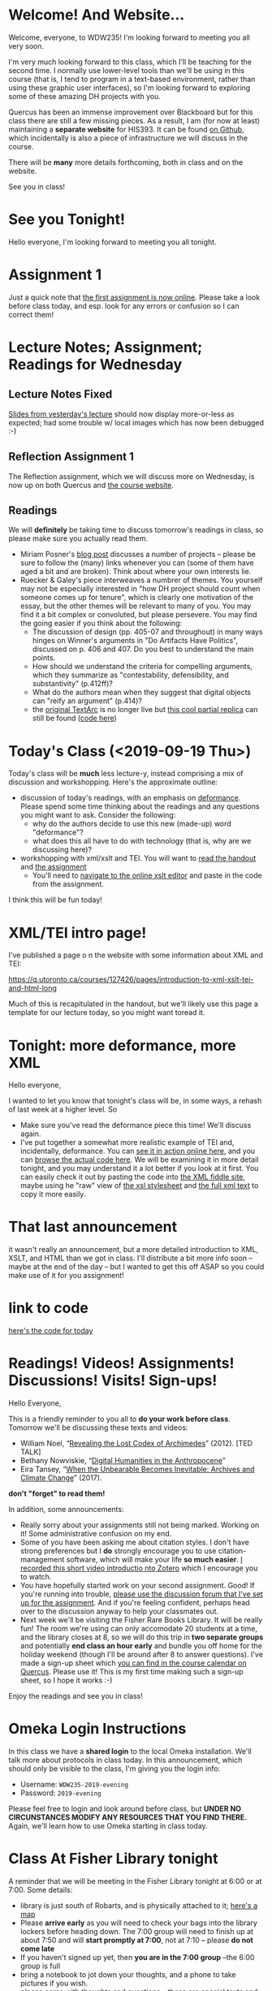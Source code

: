 #+MACRO: ts (eval(mwp-get-ts+7  'org-mwp-classtimes-calibrate 2))
#+STARTUP: customtime
#+ORG_LMS_COURSEID: 127426
#+ORG_LMS_SECTION: announcement

* Welcome! And Website...
:PROPERTIES:
:ORG_LMS_ANNOUNCEMENT_ID: 299852
:ORG_LMS_ANNOUNCEMENT_URL: https://q.utoronto.ca/courses/99251/discussion_topics/299852
:ORG_LMS_POSTED_AT: 2019-05-05T17:56:42Z
:END:

Welcome, everyone, to WDW235! I'm looking forward to meeting you all very soon. 

I'm very much looking forward to this class, which I'll be teaching for the second time. I normally use lower-level tools than we'll be using in this course (that is, I tend to program in a text-based environment, rather than using these graphic user interfaces), so I'm looking forward to exploring some of these amazing DH projects with you. 

Quercus has been an immense improvement over Blackboard but for this class there are still a few missing pieces.  As a result, I am (for now at least) maintaining a *separate website* for HIS393. It can be found [[https://digitalhistory.github.io/wdw235/][on Github]], which incidentally is also a piece of infrastructure we will discuss in the course. 

There will be *many* more details forthcoming, both in class and on the website.  

See you in class!
 
* See you Tonight!
Hello everyone, I'm looking forward to meeting you all tonight.  

* Assignment 1
:PROPERTIES:
:ORG_LMS_ANNOUNCEMENT_ID: 374399
:ORG_LMS_ANNOUNCEMENT_URL: https://q.utoronto.ca/courses/127426/discussion_topics/374399
:ORG_LMS_POSTED_AT: 2019-09-12T14:18:57Z
:END:
Just a quick note that [[https://q.utoronto.ca/courses/127426/assignments/221044][the first assignment is now online]].  Please take a look before class today, and esp. look for any errors or confusion so I can correct them! 

* Lecture Notes; Assignment; Readings for Wednesday
:PROPERTIES:
:ORG_LMS_ANNOUNCEMENT_ID: 301087
:ORG_LMS_ANNOUNCEMENT_URL: https://q.utoronto.ca/courses/99251/discussion_topics/301087
:ORG_LMS_POSTED_AT: 2019-05-07T13:46:52Z
:END:
** Lecture Notes Fixed
 [[https://digitalhistory.github.io/wdw235/slides/01-intro][Slides from yesterday's lecture]] should now display more-or-less as expected; had some trouble w/ local images which has now been debugged :-) 

** Reflection Assignment 1
The Reflection assignment, which we will discuss more on Wednesday, is now up on both Quercus and [[https://digitalhistory.github.io/wdw235/assignment/][the course website]]. 

** Readings
We will *definitely* be taking time to discuss tomorrow's readings in class, so please make sure you actually read them.
- Miriam Posner's [[http://miriamposner.com/blog/how-did-they-make-that/][blog post]] discusses a number of projects -- please be sure to follow the (many) links whenever you can (some of them have aged a bit and are broken). Think about where your own interests lie.
- Ruecker & Galey's piece interweaves a numbrer of themes.  You yourself may not be especially interested in "how DH project should count when someone comes up for tenure", which is clearly one motivation of the essay, but the other themes will be relevant to many of you. You may find it a bit complex or convoluted, but please persevere.  You may find the going easier if you think about the following:
  - The discussion of design (pp. 405-07 and throughout) in many ways hinges on Winner's arguments in "Do Artifacts Have Politics", discussed on p. 406 and 407. Do you best to understand the main points. 
  - How should we understand the criteria for compelling arguments, which they summarize as "contestability, defensibility, and substantivity" (p.412ff)?
  - What do the authors mean when they suggest that digital objects can "reify an argument" (p.414)?
  - the [[http://www.textarc.org/PrintEditions.html][original TextArc]] is no longer live but [[http://vallandingham.me/textarc/][this cool partial replica]] can still be found ([[https://github.com/vlandham/textarc][code here]]) 

* Today's Class (<2019-09-19 Thu>)
:PROPERTIES:
:ORG_LMS_ANNOUNCEMENT_ID: 384861
:ORG_LMS_ANNOUNCEMENT_URL: https://q.utoronto.ca/courses/127426/discussion_topics/384861
:ORG_LMS_POSTED_AT: 2019-09-19T22:11:42Z
:END:

Today's class will be *much* less lecture-y, instead comprising a mix of discussion and workshopping.  Here's the approximate outline:

- discussion of today's readings, with an emphasis on [[http://muse.jhu.edu.myaccess.library.utoronto.ca/article/24448][deformance]]. Please spend some time thinking about the readings and any questions you might want to ask.  Consider the following:
  - why do the authors decide to use this new (made-up) word "deformance"?
  - what does this all have to do with technology (that is, why are we discussing here)? 
- workshopping with xml/xslt and TEI.  You will want to [[https://q.utoronto.ca/files/3647726/download?download_frd=1][read the handout]] and [[https://q.utoronto.ca/courses/99251/assignments/171001][the assignment]]
  - You'll need to [[http://fiddle.frameless.io/][navigate to the online xslt editor]] and paste in the code from the assignment.  

I think this will be fun today!   

* XML/TEI intro page!
I've published a page o n the website with some information about XML and TEI:

https://q.utoronto.ca/courses/127426/pages/introduction-to-xml-xslt-tei-and-html-long

Much of this is recapitulated in the handout, but we'll likely use this page a template for our lecture today, so you might want toread it. 

* Tonight: more deformance, more XML
:PROPERTIES:
:ORG_LMS_ANNOUNCEMENT_ID: 393585
:ORG_LMS_ANNOUNCEMENT_URL: https://q.utoronto.ca/courses/127426/discussion_topics/393585
:ORG_LMS_POSTED_AT: 2019-09-26T17:56:32Z
:END:

Hello everyone,

I wanted to let you know that tonight's class will be, in some ways, a rehash of last week at a higher level.  So 

- Make sure you've read the deformance piece this time! We'll discuss again. 
- I've put together a somewhat more realistic example of TEI and, incidentally, deformance.  You can [[https://titaniumbones.github.io/xslt-example/rj/rom-act2.xml][see it in action online here]], and you can [[https://github.com/titaniumbones/xslt-example/tree/master/rj][browse the actual code here]]. We will be  examining it in more detail tonight, and you may understand it a lot better if you look at it first. You can easily check it out by pasting the code into [[http://fiddle.frameless.io/][the XML fiddle site]], maybe using he "raw" view of [[https://raw.githubusercontent.com/titaniumbones/xslt-example/master/rj/rom-trans.xsl][the xsl stylesheet]] and [[https://raw.githubusercontent.com/titaniumbones/xslt-example/master/rj/rom-act2.xml][the full xml text]] to copy it more easily.  

* That last announcement
:PROPERTIES:
:ORG_LMS_ANNOUNCEMENT_ID: 305537
:ORG_LMS_ANNOUNCEMENT_URL: https://q.utoronto.ca/courses/99251/discussion_topics/305537
:ORG_LMS_POSTED_AT: 2019-05-16T15:45:23Z
:END:

it wasn't really an announcement, but a more detailed introduction to XML, XSLT, and HTML than we got in class. I'll distribute a bit more info soon -- maybe at the end of the day -- but I wanted to get this off ASAP so you could make use of it for you assignment!

* link to code
:PROPERTIES:
:ORG_LMS_ANNOUNCEMENT_ID: 305014
:ORG_LMS_ANNOUNCEMENT_URL: https://q.utoronto.ca/courses/99251/discussion_topics/305014
:ORG_LMS_POSTED_AT: 2019-05-15T16:09:25Z
:END:
[[https://hackmd.io/s/Bk0KFnYnE][here's the code for today]]

* Readings! Videos! Assignments! Discussions! Visits! Sign-ups!
:PROPERTIES:
:ORG_LMS_ANNOUNCEMENT_ID: 400809
:ORG_LMS_ANNOUNCEMENT_URL: https://q.utoronto.ca/courses/127426/discussion_topics/400809
:ORG_LMS_POSTED_AT: 2019-10-03T13:17:45Z
:END:
Hello Everyone,

This is a friendly reminder to you all to *do your work before class*. Tomorrow we'll be discussing these texts and videos: 
- William Noel, “[[http://www.ted.com/talks/william_noel_revealing_the_lost_codex_of_archimedes][Revealing the Lost Codex of Archimedes]]” (2012). [TED TALK]
- Bethany Nowviskie, “[[http://nowviskie.org/2014/anthropocene/][Digital Humanities in the Anthropocene]]”
- Eira Tansey, “[[http://eiratansey.com/2017/05/16/fierce-urgencies-2017/][When the Unbearable Becomes Inevitable: Archives and Climate Change]]” (2017).

*don't "forget" to read them!*

In addition, some announcements: 
- Really sorry about your assignments still not being marked.  Working on it! Some administrative confusion on my end.
- Some of you have been asking me about citation styles. I don't have strong preferences but I *do* strongly encourage you to use citation-management software, which will make your life *so much easier*. [[https://youtu.be/-hUxgC4EX2s][I recorded this short video introductio nto Zotero]] which I encourage you to watch.  
- You have hopefully started work on your second assignment. Good! If you're running into trouble, [[https://q.utoronto.ca/courses/127426/discussion_topics/400319][please use the discussion forum that I've set up for the assignment]]. And if you're feeling confident, perhaps head over to the discussion anyway to help your classmates out.
- Next week we'll be visiting the Fisher Rare Books Library. It will be really fun! The room we're using can only accomodate 20 students at a time, and the library closes at 8, so we will do this trip in *two separate groups* and potentially *end class an hour early* and bundle you off home for the holiday weekend (though I'll be around after 8 to answer questions). I've made a sign-up sheet which [[https://q.utoronto.ca/calendar?include_contexts=course_127426#view_name=week&view_start=2019-10-06][you can find in the course calendar on Quercus]]. Please use it! This is my first time making such a sign-up sheet, so I hope it works :-)

Enjoy the readings and see you in class!


* Omeka Login Instructions
:PROPERTIES:
:ORG_LMS_ANNOUNCEMENT_ID: 400788
:ORG_LMS_ANNOUNCEMENT_URL: https://q.utoronto.ca/courses/127426/discussion_topics/400788
:ORG_LMS_POSTED_AT: 2019-10-03T12:51:19Z
:END:
In this class we have a *shared login* to the local Omeka installation.  We'll talk more about protocols in class today. In this announcement, which should only be visible to the class, I'm giving you the login info: 

- Username: ~WDW235-2019-evening~
- Password: ~2019-evening~

Please feel free to login and look around before class, but *UNDER NO CIRCUNSTANCES MODIFY ANY RESOURCES THAT YOU FIND THERE.* Again, we'll learn how to use Omeka starting in class today. 

* Class *At Fisher Library* tonight
:PROPERTIES:
:ORG_LMS_ANNOUNCEMENT_ID: nil
:ORG_LMS_ANNOUNCEMENT_URL: nil
:ORG_LMS_POSTED_AT: nil
:END:

A reminder that we will be meeting in the Fisher Library tonight at 6:00 or at 7:00.  Some details:

- library is just south of Robarts, and is physically attached to it; [[https://www.google.com/maps?ll=43.664082,-79.398985&z=14&t=m&hl=en&gl=US&mapclient=embed&q=Thomas+Fisher+Rare+Book+Library+120+St+George+St+Toronto,+ON+M5S+1A5+Canada][here's a map]]
- Please *arrive early* as you will need to check your bags into the library lockers before heading down.  The 7:00 group will need to finish up at about 7:50 and will *start promptly at 7:00*, not at 7:10 -- please *do not come late*
- If you haven't signed up yet, then *you are in the 7:00 group* --the 6:00 group is full
- bring a notebook to jot down your thoughts, and a phone to take pictures if you wish.
- please come with thoughts and questions -- these are special texts and it's a real privilege to see them. Show your appreciation to the library by engaging thoughtfully and actively.

See you there, either at 6 or at 7!

* Consultation Sign-ups!
:PROPERTIES:
:ORG_LMS_ANNOUNCEMENT_ID: 418506
:ORG_LMS_ANNOUNCEMENT_URL: https://q.utoronto.ca/courses/127426/discussion_topics/418506
:ORG_LMS_POSTED_AT: 2019-10-22T12:16:13Z
:END:
Not sure whether I announced formally that consultation signups have been live since Friday.  Follow [[http://tuftsedtech.screenstepslive.com/s/18992/m/73355/l/810722-student-how-do-i-sign-up-for-an-appointment-group][these instructionsss]] to be sure that you have the course calendar activated in Quercus, and then please sign up -- only a few ooof you have done so so far, and the due date is coming up. 

* Tonight's Class; assignments (<2019-10-24 Thu>)
Remember that we Have a visit tonight form *Prof. Alexandra Bolintineanu*, who teaches the day class. She will be with us for about 30-45 minutes at the beginning of class. It will be important for you to have *browsed extensively* in the  [[https://samizdatcollections.library.utoronto.ca/][Project for the Study of Dissidence and Samizdat]]. You should know what "Samizdat" means and hopefully have some *questions* for Prof. B. about her presentation. Afterwards we will talk a bit more about Omeka and we'll take the last hour as time to make progress on your presentations.

I have finally handed back assignment 1, as I believe all of you are aware. I had hoped to be a bit further with Assignment 2 than I am; it will certainly be several days before I can get it back to you. I've read about a quarter of your papers so far and I'm pretty pleased with what you've done! 

If you skipped your appointment with me today... Don't do that again! 

See you this afternoon.

* Class *in Robarts* tonight
:PROPERTIES:
:ORG_LMS_ANNOUNCEMENT_ID: 440683
:ORG_LMS_ANNOUNCEMENT_URL: https://q.utoronto.ca/courses/127426/discussion_topics/440683
:ORG_LMS_POSTED_AT: 2019-11-14T02:24:27Z
:END:
Hello everyone! Welcome back! 

This week we have the first of two sequential -- and exciting -- workshops with Maps and Data Librarian [[https://onesearch.library.utoronto.ca/library-staff/26187/kelly-schultz][Kelly Schulz]].  This week's workshop is on data cleaning; you can see [[http://maps.library.utoronto.ca/workshops/OpenRefine/][the materials online here]], though our workshop won't follow this outline precisely.

Please arrive at Robarts Library *promptly* at 6:00PM. We'll be using the classroom on the 4th floor of Robarts, and the easiest way to get there wil lbe to take the escalator to the 4th floor; at the top of the escalator you'll see a whiteboard with an arrow pointing the way in. 

I'll look forward to seeing you all there -- please don't neglect to come!
* I forgot to send this out!
:PROPERTIES:
:ORG_LMS_ANNOUNCEMENT_ID: 448308
:ORG_LMS_ANNOUNCEMENT_URL: https://q.utoronto.ca/courses/127426/discussion_topics/448308
:ORG_LMS_POSTED_AT: 2019-11-21T21:38:03Z
:END:
Remember! We're meeting in Robarts again tonight! See you there!!
* Short Assignment 3 finally up!!
:PROPERTIES:
:ORG_LMS_ANNOUNCEMENT_ID: 448404
:ORG_LMS_ANNOUNCEMENT_URL: https://q.utoronto.ca/courses/127426/discussion_topics/448404
:ORG_LMS_POSTED_AT: 2019-11-21T23:23:09Z
:END:

Due a week from today.  link: 

https://q.utoronto.ca/courses/123949/assignments/250828
* Final Class!
:PROPERTIES:
:ORG_LMS_ANNOUNCEMENT_ID: 453935
:ORG_LMS_ANNOUNCEMENT_URL: https://q.utoronto.ca/courses/127426/discussion_topics/453935
:ORG_LMS_POSTED_AT: 2019-11-28T01:21:02Z
:END:
See you all tomorrow night for the last class of the year. I have fulfilled my promise to bake, but I'm counting on all of you as well!

Please take a quick look at your marks. If you see something that seems wrong -- e.g., if you have a 0 on an assignment but are sure that you handed it in -- please get in touch right away. I believe everything that has been handed in has now been marked.  

A few more remarks to follow soon. 
* Final Assignment Clarification
:PROPERTIES:
:ORG_LMS_ANNOUNCEMENT_ID: 457885
:ORG_LMS_ANNOUNCEMENT_URL: https://q.utoronto.ca/courses/127426/discussion_topics/457885
:ORG_LMS_POSTED_AT: 2019-12-02T19:15:50Z
:END:

Several of you have asked about the word count for the final assignment. My apologies for not clarifying this sooner.  As you'll recall, the assignment asks you to write at least 4 exhibit sections, ~introduction~, ~book~, ~context~, and ~insights~, and to include a ~works cited~ section. 

Each of those written sections (so, not ~works cited~) should be a minimum of 250-300 words, but *at least 1* of those sections should be substantially longer & represent sustained engagement with the text and the issues it raises (probably this will be ~context~ or ~insights~, or both, or an extra sectio nthat you add at your own discretion). I'm not able to give an exact word count because the main grading criteria will revolve not around length, but instead around *real engagement with an issue that matters.* So as you work, you should be focused as much as possible on that fundamental question -- "Have I explored an issue that I care about to an extent that I find satisfying?".

I hope this helps somewhat!
* Exhibits back online
:PROPERTIES:
:ORG_LMS_ANNOUNCEMENT_ID: 458632
:ORG_LMS_ANNOUNCEMENT_URL: https://q.utoronto.ca/courses/127426/discussion_topics/458632
:ORG_LMS_POSTED_AT: 2019-12-03T08:49:18Z
:END:

Several of you noticed that the exhibits suddenly disappeared from omeka yesterday afternoon. They appear to have been restored after an unexpected upgrade was triggered.  I believe everything is back to normal now. 
* Office Hours Today
As I've told several of you, I'm planning to be in my office today from 12-2.  
* Tomorrow's class -- PLEASE READ (also: Ref 1 assignment)
:PROPERTIES:
:ORG_LMS_ANNOUNCEMENT_ID: 307088
:ORG_LMS_ANNOUNCEMENT_URL: https://q.utoronto.ca/courses/99251/discussion_topics/307088
:ORG_LMS_POSTED_AT: 2019-05-22T00:03:58Z
:END:
I hope you all enjoyed your holiday weekend!

Tomorrow's class is *special* -- instead of meeting in our usual place we have the [[https://digitalhistory.github.io/wdw235/syllabus/syllabus/#6--data-openrefine][OpenRefine workshop]] in the [[https://mdl.library.utoronto.ca/][Map and Data Library]] on the 5th Floor of Robarts. Please make an effort to be on time; I'll be there before 10 to help you find the classroom.  

Please take a look at the [[https://q.utoronto.ca/courses/99251/files/folder/Handouts?preview=3670640][Workshop Handout]] before class tomorrow! You shouln't need to actually do the downloads unless you plan to work on your own computer, but it might be fun to do a bit of work in advance. 

I've also returned your reflection 1 -- I hope! -- please let me know if there are any issues.  

* Lost Charger?
:PROPERTIES:
:ORG_LMS_ANNOUNCEMENT_ID: 317646
:ORG_LMS_ANNOUNCEMENT_URL: https://q.utoronto.ca/courses/99251/discussion_topics/317646
:ORG_LMS_POSTED_AT: 2019-06-12T13:28:11Z
:END:

Hello everyone, I got this note Monday evening from a student i nanother class. I'm hoping this turns out to belong to one of you!

----------------

Hello Prof. Price,

I hope this email finds you well. 

Today (June 10th) I was working in the computer lab SS561, and found a charger cord. I saw on the front door that you teach the class that takes place in this lab earlier today (WDW235H1), so I thought it is possible that one of your students left this item behind. I hope you can reach out to your students and inquire if anyone left a charger behind - if someone thinks it is theirs, maybe have them email me with details about the charger (colour, type of device it is for, etc) so I can confirm ownership and get this item back to its rightful owner.

Best wishes,

Hila 

* Do the Reading Please!
:PROPERTIES:
:ORG_LMS_ANNOUNCEMENT_ID: 428707
:ORG_LMS_ANNOUNCEMENT_URL: https://q.utoronto.ca/courses/127426/discussion_topics/428707
:ORG_LMS_POSTED_AT: 2019-10-31T15:59:27Z
:END:
At *minimum*, please read the Drucker reading that is o n the syllabus for today: http://www.digitalhumanities.org/dhq/vol/5/1/000091/000091.html -- I hope we can discuss some of the ideas there.  


It's Hallowe'en! come in costume if you like!

* More about Drucker
:PROPERTIES:
:ORG_LMS_ANNOUNCEMENT_ID: 429203
:ORG_LMS_ANNOUNCEMENT_URL: https://q.utoronto.ca/courses/127426/discussion_topics/429203
:ORG_LMS_POSTED_AT: 2019-10-31T21:30:58Z
:END:

Come prepared especially to discuss especially and at least figures 1,2,7,14,17.  See you soon! 

Hoping to give you back your papers before then but need to stadardize the marks properly first.

* Proposal Clarifications: What's due tomorrow
:PROPERTIES:
:ORG_LMS_ANNOUNCEMENT_ID: 428788
:ORG_LMS_ANNOUNCEMENT_URL: https://q.utoronto.ca/courses/127426/discussion_topics/428788
:ORG_LMS_POSTED_AT: 2019-10-31T16:35:50Z
:END:
I think perhaps it doesn't appear to be completely clear what is due tomorrow; I reproduce here the instructions from the main assignment, which hopefully are clearer in isolation: 


1. A proposal describing, in 200 words or fewer, the object whose story you plan to tell: what it is; why it was banned, by whom, and in what historical context; and how you plan to shape your exhibit. *Due <2019-11-01 Fri>*

2. An annotated bibliography ([[http://advice.writing.utoronto.ca/types-of-writing/annotated-bibliography/]]) that contains: links to and descriptions of at least 3 things for your collection; references to and summaries of at least 3 *scholarly* sources (scholarly print books, scholarly journal articles, scholarly encyclopedia entries). *Due <2019-11-01 Fri>*

I hope that helps!!

* Notes for Today's class
:PROPERTIES:
:ORG_LMS_ANNOUNCEMENT_ID: 312501
:ORG_LMS_ANNOUNCEMENT_URL: https://q.utoronto.ca/courses/99251/discussion_topics/312501
:ORG_LMS_POSTED_AT: 2019-06-05T13:19:21Z
:END:

Oops, had hoped to write a more fulsome note but looks like I'm out of time. I've uploaded [[https://q.utoronto.ca/courses/99251/files/folder/Data%20visualization%20Files][a number of files to quercus for today's class]]. Exactly what they're for wil lbecome more evident later, I hope. 

Meanwhile, I have uploaded our texts to voyant tools to save you the trouble -- you can access them here: 
- [[https://voyant-tools.org/?corpus=f1e498d87d80d31a08eddee6087498a9][Les Mis as Corpus]]
- [[https://voyant-tools.org/?corpus=3850b9072e252c0284a555d978538a07][Frankenstein as Corpus]]
- [[https://voyant-tools.org/?corpus=263abefb0bb190230f8003e5ac16f5b8][Lady Susan as Corpus]]

* Late for office hours
:PROPERTIES:
:ORG_LMS_ANNOUNCEMENT_ID: 458925
:ORG_LMS_ANNOUNCEMENT_URL: https://q.utoronto.ca/courses/127426/discussion_topics/458925
:ORG_LMS_POSTED_AT: 2019-12-03T16:42:33Z
:END:

I'm sorry, I'm a bit late for office hours today due to an illness in my household. I should be there by 1220 at the latest.

* Handing in final assignment
:PROPERTIES:
:ORG_LMS_ANNOUNCEMENT_ID: 459069
:ORG_LMS_ANNOUNCEMENT_URL: https://q.utoronto.ca/courses/127426/discussion_topics/459069
:ORG_LMS_POSTED_AT: 2019-12-03T18:04:16Z
:END:

There have been a few questions about how to hand the assignment in -- I've updated the form so it now allows submission of a website URL and a text comment as well.  Please use that  form and submit the public view of the exhibit.

* Raptors Jubilee
:PROPERTIES:
:ORG_LMS_ANNOUNCEMENT_ID: 319546
:ORG_LMS_ANNOUNCEMENT_URL: https://q.utoronto.ca/courses/99251/discussion_topics/319546
:ORG_LMS_POSTED_AT: 2019-06-17T11:31:43Z
:END:

In the Middle Ages, it was common for royal anniversaries and other great celebrations to be accompanied by an amnesty for prisoners held in royal captivity. 

In accordance with this tradition, and in light of the Raptors victory in game 6, I can grant a *general extension* on the final assignment till Wednesday night, and I plan to cut class short today so that you can get to Nathan Philips Square in time to enjoy the end of the parade if you want.  

See you shortly!
* Handing in the final Assignment
:PROPERTIES:
:ORG_LMS_ANNOUNCEMENT_ID: 320854
:ORG_LMS_ANNOUNCEMENT_URL: https://q.utoronto.ca/courses/99251/discussion_topics/320854
:ORG_LMS_POSTED_AT: 2019-06-20T12:09:38Z
:END:
There have been several questions about handing in the final assignment, so I must not have been clear. Please hand in a word doc (or similar) at  [[https://q.utoronto.ca/courses/99251/assignments/170176][the assignment hand-in page]] containing:
- a link to your Omeka site (make sure the site has been made public, so I can see it!)
- your annotated bibliography

If you've already done this, don't worry about it! Congratulations on finishing and have a great summer!


* Grades due today
:PROPERTIES:
:ORG_LMS_ANNOUNCEMENT_ID: 468227
:ORG_LMS_ANNOUNCEMENT_URL: https://q.utoronto.ca/courses/127426/discussion_topics/468227
:ORG_LMS_POSTED_AT: 2019-12-13T16:57:34Z
:END:
For those of you with late work, my marks are due tomorrow. Please hand in everything you'd like to have marked by the end of the day Friday!

* Make sure you submit your project URL via Quercus
:PROPERTIES:
:ORG_LMS_ANNOUNCEMENT_ID: 468235
:ORG_LMS_ANNOUNCEMENT_URL: https://q.utoronto.ca/courses/127426/discussion_topics/468235
:ORG_LMS_POSTED_AT: 2019-12-13T17:17:52Z
:END:
A surprising number of projects are missing from Quercus. Please double-check to be sure you entered a URL there. You don't want a 0 in that assignment. 

* COMMENT get student list (for GH roster)

#+begin_src emacs-lisp
(let* ((students 
        (org-lms-get-students))
        (emails (cl-loop
         for s in students
         collect (plist-get s :email)))
        (students (cl-loop
                 for s in students
                 collect (plist-get s :name)))
       (num  (length emails)))
  
   num
   students
  )
#+end_src

